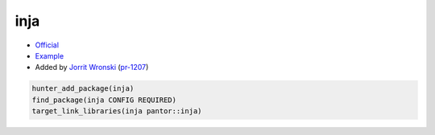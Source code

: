 .. spelling::

    inja

.. index:: templating ; inja

.. _pkg.inja:

inja
====

-  `Official <https://github.com/pantor/inja>`__
-  `Example <https://github.com/ruslo/hunter/blob/master/examples/inja/CMakeLists.txt>`__
-  Added by `Jorrit Wronski <https://github.com/jowr>`__ (`pr-1207 <https://github.com/ruslo/hunter/pull/1207>`__)

.. code-block:: cmake

    hunter_add_package(inja)
    find_package(inja CONFIG REQUIRED)
    target_link_libraries(inja pantor::inja)
